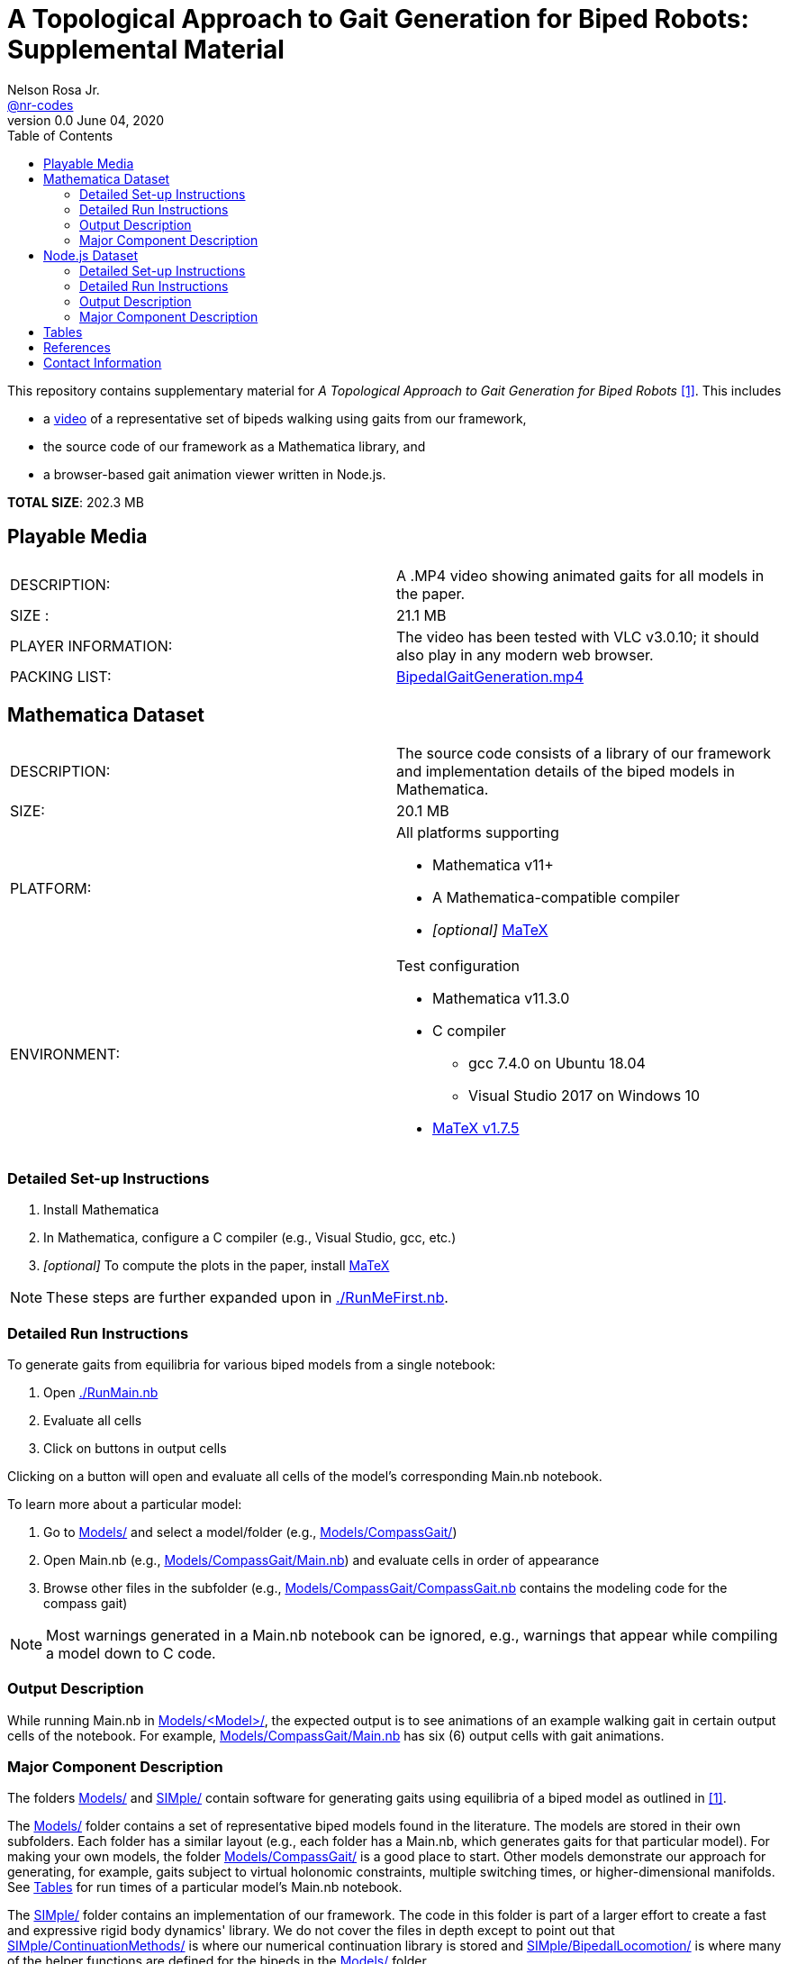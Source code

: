 =  A Topological Approach to Gait Generation for Biped Robots: Supplemental Material
Nelson Rosa Jr. <https://github.com/nr-codes[@nr-codes]>
v0.0 June 04, 2020
:toc:

ifdef::html_compact[:total_size: 41.2]
ifndef::html_compact[:total_size: 202.3]

:git: https://github.com/nr-codes/BipedalGaitGeneration

:video_link: link:./BipedalGaitGeneration.mp4
:video: {video_link}[BipedalGaitGeneration.mp4]

:src: link:./
:code: {src}/[./]
:launcher: {src}/RunMain.nb[./RunMain.nb]
:installer: {src}/RunMeFirst.nb[./RunMeFirst.nb]
:models: {src}/Models[Models/]
:models_name: {src}/Models[Models/<Model>/]
:simple: {src}/SIMple[SIMple/]
:bipeds: {src}/GaitBrowser[GaitBrowser/]
:figures: {src}/Figures[Figures/]
:cgw: {src}/Models/CompassGait/[Models/CompassGait/]
:cgw_main: {src}/Models/CompassGait[Models/CompassGait/Main.nb]
:cgw_model: {src}/Models/CompassGait[Models/CompassGait/CompassGait.nb]
:locomotion: {src}/SIMple/BipedalLocomotion[SIMple/BipedalLocomotion/]
:continuation: {src}/SIMple/ContinuationMethods[SIMple/ContinuationMethods/]
:bipeds_app: {src}/GaitBrowser/app/[GaitBrowser/app/]
:bipeds_imgs: {src}/GaitBrowser/app/imgs[GaitBrowser/app/imgs/]
:bipeds_vids: {src}/GaitBrowser/app/vids[GaitBrowser/app/vids/]
:bipeds_json: {src}/GaitBrowser/src/bipeds[GaitBrowser/src/bipeds/]

:matex: link:http://szhorvat.net/pelican/latex-typesetting-in-mathematica.html[MaTeX]
 
This
ifndef::html_compact[repository]
ifdef::html_compact[directory]
contains supplementary material for 
ifndef::html_compact[_A Topological Approach to Gait Generation for Biped Robots_ <<inprep>>.]
ifdef::html_compact["A Topological Approach to Gait Generation for Biped Robots" <<inprep>>.]
This includes

* a {video_link}[video] of a representative set of bipeds walking using gaits from our framework,
ifdef::html_compact[and]
* the source code of our framework as a Mathematica
ifdef::html_compact[library.]
ifndef::html_compact[]
library, and 
* a browser-based gait animation viewer written in Node.js.
endif::html_compact[]

*TOTAL SIZE*: {total_size} MB

ifdef::html_compact[NOTE: The supplementary material is also available online, see <<repo>>.]


== Playable Media

|===

| DESCRIPTION: | A .MP4 video showing animated gaits for all models in the paper.

| SIZE : | 21.1 MB

| PLAYER INFORMATION: | The video has been tested with VLC v3.0.10; it should
also play in any modern web browser.

| PACKING LIST: | {video}

|===

[#mma-datset]
== Mathematica Dataset
|===

| DESCRIPTION: | The source code consists of a library of our framework and
implementation details of the biped models in Mathematica.

| SIZE: | 20.1 MB

| PLATFORM: a| 
.All platforms supporting
* Mathematica v11+
* A Mathematica-compatible compiler
* _[optional]_ {matex}

| ENVIRONMENT: a|
.Test configuration
* Mathematica v11.3.0
* C compiler
  **  gcc 7.4.0 on Ubuntu 18.04
  **  Visual Studio 2017 on Windows 10
* link:https://github.com/szhorvat/MaTeX/releases/tag/v1.7.5[MaTeX v1.7.5]

|===

=== Detailed Set-up Instructions

. Install Mathematica
. In Mathematica, configure a C compiler (e.g., Visual Studio, gcc, etc.)
. _[optional]_ To compute the plots in the paper, install {matex}

NOTE: These steps are further expanded upon in {installer}.

=== Detailed Run Instructions

.To generate gaits from equilibria for various biped models from a single notebook:
. Open {launcher}
. Evaluate all cells
. Click on buttons in output cells

Clicking on a button will open and evaluate all cells of the model's corresponding Main.nb notebook. 

.To learn more about a particular model:
. Go to {models} and select a model/folder (e.g., {cgw})

. Open Main.nb (e.g., {cgw_main}) and evaluate cells in order of appearance

. Browse other files in the subfolder (e.g., {cgw_model} contains the modeling
code for the compass gait)

NOTE: Most warnings generated in a Main.nb notebook can be ignored, e.g.,
warnings that appear while compiling a model down to C code.

=== Output Description

While running Main.nb in {models_name}, the expected output is to see
animations of an example walking gait in certain output cells of the notebook.
For example, {cgw_main} has six (6) output cells with gait animations.

=== Major Component Description

The folders {models} and {simple} contain software for generating gaits using
equilibria of a biped model as outlined in <<inprep>>.

The {models} folder contains a set of representative biped models found in the
literature.  The models are stored in their own subfolders.  Each folder has a
similar layout (e.g., each folder has a Main.nb, which generates gaits for that
particular model).  For making your own models, the folder {cgw} is a good
place to start.  Other models demonstrate our approach for generating, for
example, gaits subject to virtual holonomic constraints, multiple switching
times, or higher-dimensional manifolds.  See <<#tables>> for run times of a
particular model's Main.nb notebook.

The {simple} folder contains an implementation of our framework.  The code in
this folder is part of a larger effort to create a fast and expressive rigid
body dynamics' library.  We do not cover the files in depth except to point out
that {continuation} is where our numerical continuation library is stored and
{locomotion} is where many of the helper functions are defined for the bipeds
in the {models} folder.

ifdef::html_compact[See <<repo>> for more information on the {bipeds} folder.]

[#nodejs-dataset]
== Node.js Dataset

ifdef::html_compact[] 
While the Mathematica library has some basic gait animation features, we
provide a separate gait animation library that runs in a web browser for
advanced CAD rendering of the 3D models as seen in <<inprep>>.  For more
information, visit the online repository <<repo>>.

.To install the Node.js library
. Open {installer}
. Execute the cells related to downloading pre-compiled libraries of the web
app or for installing the source code.

Alternatively, clone or download the repository <<repo>>.
endif::html_compact[] 

ifndef::html_compact[]

|===

| DESCRIPTION: | A gait animation library in Node.js for animating and creating
video clips of generated gaits in a web browser.

| SIZE: | 161 MB

| PLATFORM: a| 
.All platforms supporting
* Node.js v12+
* A modern web browser (e.g., Firefox, Safari, Edge, etc.) capable of running
** ECMAScript 2015 (specifically JavaScript)
** link:https://threejs.org/docs/index.html#manual/en/introduction/Browser-support[WebGL and Three.js]

| ENVIRONMENT: a|
.Test configuration
* Node.js v12.17.0
* Firefox 76.0.1

|===

=== Detailed Set-up Instructions

. Install link:https://nodejs.org[Node.js]

. In a command line terminal 
    .. Change into {bipeds}
    .. Run `npm install` from the terminal
    .. Run `npm run build`

. _[optional]_ Install a modern web browser; make sure it is your default browser

NOTE: Alternatively, you can download pre-compiled binaries from <<repo>>
without installing Node.js or the source code.  These steps are further
expanded upon in {installer}.

=== Detailed Run Instructions

.To run the Node.js visualization library:
. In a command line terminal 
    .. Change into {bipeds}
    .. Run `npm run app`

=== Output Description
After successfully executing `npm run app`, your default web browser will
launch and show an animation of a biped robot walking.  The gaits of other
models can be selected from the drop-down menu.  When saving images or a video
`@nn`, where `n` is an integer, can be used to specify a frame rate in the # of
images textbox.  Images and videos are saved to {bipeds_imgs} and
{bipeds_vids}, respectively.  These folders are created as necessary.

=== Major Component Description

The {bipeds} folder contains code to animate advanced rendering models of the 3D
bipeds.  The library is capable of animating 2D and 3D gaits in a web browser
and producing video clips of a particular gait.  A secondary use of the {bipeds}
folder is to reproduce the video clips in {video}.
endif::html_compact[]

[#tables]
== Tables

.Run times in seconds of running all cells in Main.nb of each model
|===
|Atlas/Main.nb | 12550.5
|CompassGait/Main.nb | 7244.12
|CompassGaitWithTorso/Main.nb | 715.199
|CurvedFeet/Main.nb | 426.365
|FiveLink3D/Main.nb | 4447.91
|Gibbot/Main.nb | 651.008
|HumanWalker/Main.nb | 2074.25
|KneedWalker/Main.nb | 927.49
|Marlo/Main.nb | 2695.82
|Rabbit/Main.nb | 439.792
|===
All code executed in Mathematica v11.3.0 with a gcc 7.4.0 compiler backend on a
2.7 GHz Intel Core i7-4800MQ CPU laptop running 64-bit Ubuntu 18.04 LTS.

NOTE: The compiled models are automatically saved after the first run and you
have the option to save and reload the generated gaits.  Saving the compiled
functions and generated gaits will significantly reduce the start-up cost of
future sessions.

.Folder locations of Mathematica save/get and import/export functions
[options="header"]
|===
| Folder        | File Description       | File Saved/Loaded | File Type
| {figures}     | images used in figures | saved             | .pdf, .png, .svg
| {bipeds_json} | JSON used in web app   | saved             | .json
| {bipeds_imgs} | images used in figures | loaded            | .png
| {models_name} | generated gaits        | both              | .mx
|===

== References
[bibliography]
- [[[inprep, 1]]] N. Rosa and K. Lynch, "A Topological Approach to Gait Generation for Biped
Robots", Manuscript submitted for publication.
- [[[repo, 2]]] N. Rosa, "Bipedal Gait Generation Library," {git}, 2020, last accessed June 8, 2020.

== Contact Information

Nelson Rosa Jr.

link:https://github.com/nr-codes[@nr-codes] on GitHub

ifdef::html_compact[nr -at- u.northwestern.edu]

// to compile into README.txt:
// w3m -dump -o display_charset=latin1 README.html > README.txt
// from: https://github.com/asciidoctor/asciidoctor/issues/1636
